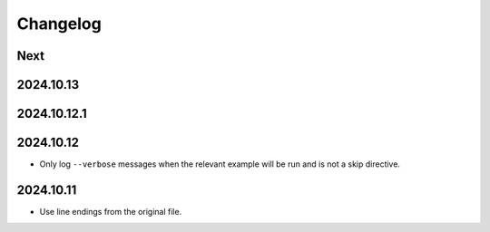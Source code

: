 Changelog
=========

Next
----

2024.10.13
----------

2024.10.12.1
------------

2024.10.12
----------

* Only log ``--verbose`` messages when the relevant example will be run and is not a skip directive.

2024.10.11
----------

* Use line endings from the original file.
